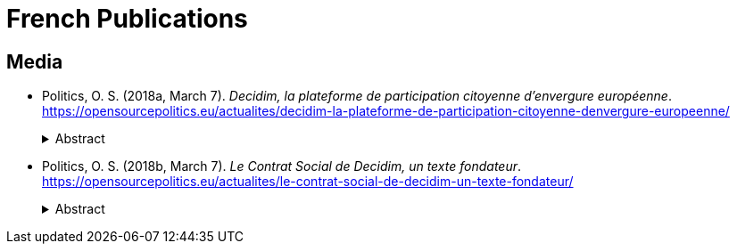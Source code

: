 [.publications]
= French Publications

== Media

* Politics, O. S. (2018a, March 7). _Decidim, la plateforme de participation citoyenne d’envergure européenne_. https://opensourcepolitics.eu/actualites/decidim-la-plateforme-de-participation-citoyenne-denvergure-europeenne/
+
.Abstract
[%collapsible]
====
Cet article sur Decidim (plateforme de participation citoyenne) est basé sur une série de conversations que nous avons eues avec Pablo Aragon, Xabier Barandiaran, Josep Jaume et de nombreux autres collaborateurs du projet open source Decidim.
====

* Politics, O. S. (2018b, March 7). _Le Contrat Social de Decidim, un texte fondateur_. https://opensourcepolitics.eu/actualites/le-contrat-social-de-decidim-un-texte-fondateur/
+
.Abstract
[%collapsible]
====
Nous reproduisons ici, pour la première fois en français, le « Contrat Social » de la plateforme Decidim, traduit du catalan en passant par l’anglais. Toute traduction implique nécessairement des choix, qui peuvent par endroit altérer l’intention initiale de la phrase, mais nous avons tenté de restituer au mieux l’esprit de l’original.

Le choix d’intituler ce document « Contrat social » est lourd de sens puisque ce concept est l’un des plus connus de la philosophie politique. Initialement théorisé par Grotius au 17ème siècle avant d’être popularisé par Hobbes, Locke et Rousseau, le contrat social constitue une hypothèse de réponse à plusieurs questions philosophiques fondamentales. L’objectif est en effet de fournir un cadre conceptuel permettant d’expliquer la fondation de la société et de comprendre pourquoi l’être humain se soumet à des règles auxquelles il n’a pas choisi explicitement de se soumettre.

L’idée derrière la reprise de cette notion par les fondateurs de Decidim est donc d’assumer le développement d’un nouveau fonctionnement politique à travers l’adoption de cette plateforme. C’est donc la marque d’un renouvellement de la compréhension de notre participation, en tant qu’individus politiques, à la société. Cette conception renouvelée du poids politique du citoyen est issue directement, dans le cas de Decidim, de la relation étroite des leaders du projet avec le mouvement des Indignés, qui souhaitait explicitement refonder l’organisation du pouvoir politique pour obtenir une démocratie plus ouverte.
====
